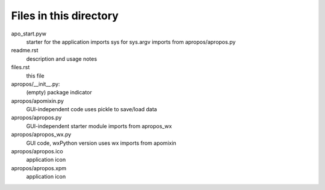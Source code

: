 Files in this directory
-----------------------

apo_start.pyw
    starter for the application
    imports sys for sys.argv
    imports from apropos/apropos.py
readme.rst
    description and usage notes
files.rst
    this file

apropos/__init__.py:
    (empty) package indicator
apropos/apomixin.py
    GUI-independent code
    uses pickle to save/load data
apropos/apropos.py
    GUI-independent starter module
    imports from apropos_wx
apropos/apropos_wx.py
    GUI code, wxPython version
    uses wx
    imports from apomixin
apropos/apropos.ico
    application icon
apropos/apropos.xpm
    application icon
